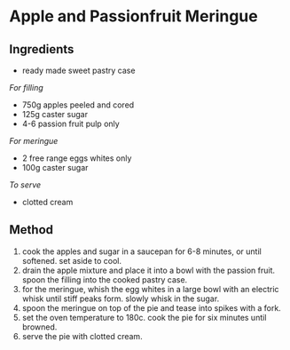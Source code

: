 * Apple and Passionfruit Meringue

** Ingredients

- ready made sweet pastry case

/For filling/

- 750g apples peeled and cored
- 125g caster sugar
- 4-6 passion fruit pulp only

/For meringue/

- 2 free range eggs whites only
- 100g caster sugar

/To serve/

- clotted cream

** Method

1. cook the apples and sugar in a saucepan for 6-8 minutes, or until
   softened. set aside to cool.
2. drain the apple mixture and place it into a bowl with the passion
   fruit. spoon the filling into the cooked pastry case.
3. for the meringue, whish the egg whites in a large bowl with an
   electric whisk until stiff peaks form. slowly whisk in the sugar.
4. spoon the meringue on top of the pie and tease into spikes with a
   fork.
5. set the oven temperature to 180c. cook the pie for six minutes until
   browned.
6. serve the pie with clotted cream.
